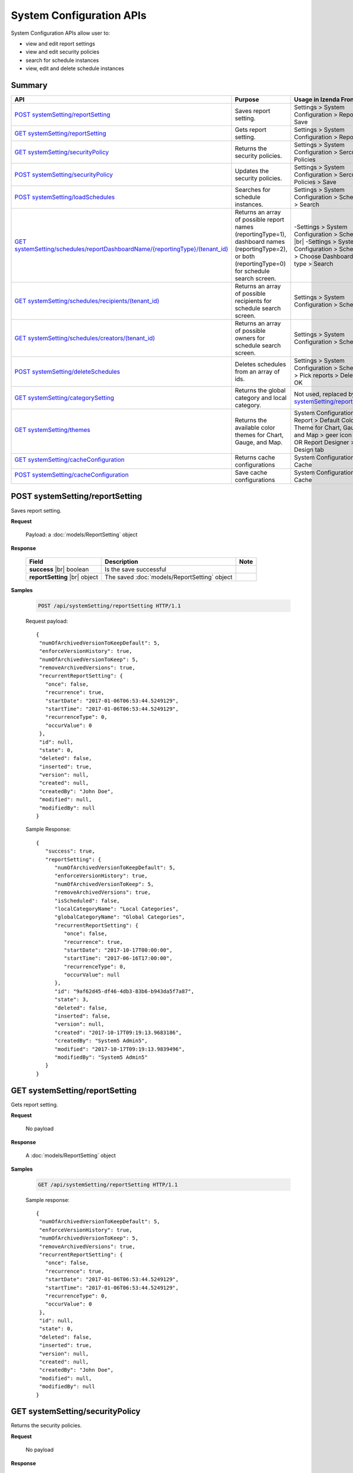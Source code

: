 

============================
System Configuration APIs
============================

System Configuration APIs allow user to:

*  view and edit report settings
*  view and edit security policies
*  search for schedule instances
*  view, edit and delete schedule instances

Summary
------------

.. list-table::
   :class: apitable
   :widths: 25 35 40
   :header-rows: 1

   * - API
     - Purpose
     - Usage in Izenda Front-end
   * - `POST systemSetting/reportSetting`_
     - Saves report setting.
     - Settings > System Configuration > Report > Save
   * - `GET systemSetting/reportSetting`_
     - Gets report setting.
     - Settings > System Configuration > Report
   * - `GET systemSetting/securityPolicy`_
     - Returns the security policies.
     - Settings > System Configuration > Sercurity Policies
   * - `POST systemSetting/securityPolicy`_
     - Updates the security policies.
     - Settings > System Configuration > Sercurity Policies > Save
   * - `POST systemSetting/loadSchedules`_
     - Searches for schedule instances.
     - Settings > System Configuration > Scheduling > Search
   * - `GET systemSetting/schedules/reportDashboardName/{reportingType}/(tenant_id)`_
     - Returns an array of possible report names (reportingType=1), dashboard names (reportingType=2), or both (reportingType=0) for schedule search screen.
     - 
       -\ Settings > System Configuration > Scheduling |br|
       -\ Settings > System Configuration > Scheduling > Choose Dashboard report type > Search
   * - `GET systemSetting/schedules/recipients/(tenant_id)`_
     - Returns an array of possible recipients for schedule search screen.
     - Settings > System Configuration > Scheduling
   * - `GET systemSetting/schedules/creators/(tenant_id)`_
     - Returns an array of possible owners for schedule search screen.
     - Settings > System Configuration > Scheduling
   * - `POST systemSetting/deleteSchedules`_
     - Deletes schedules from an array of ids.
     - Settings > System Configuration > Scheduling > Pick reports > Delete > OK
   * - `GET systemSetting/categorySetting`_
     - Returns the global category and local category.
     - Not used, replaced by `GET systemSetting/reportSetting`_
   * - `GET systemSetting/themes`_

        .. versionadded:: 2.9.0
     - Returns the available color themes for Chart, Gauge, and Map.
     - System Configuration > Report > Default Color Theme for Chart, Gauge, and Map > geer icon |br|
       OR Report Designer > Design tab
   * - `GET systemSetting/cacheConfiguration`_

        .. versionadded:: 3.3.0
     - Returns cache configurations
     - System Configuration > Cache
   * - `POST systemSetting/cacheConfiguration`_

        .. versionadded:: 3.3.0
     - Save cache configurations
     - System Configuration > Cache


POST systemSetting/reportSetting
--------------------------------------------------------------

Saves report setting.

**Request**

    Payload: a :doc:`models/ReportSetting` object

**Response**

    .. list-table::
       :header-rows: 1

       *  -  Field
          -  Description
          -  Note
       *  -  **success** |br|
             boolean
          -  Is the save successful
          -
       *  -  **reportSetting** |br|
             object
          -  The saved :doc:`models/ReportSetting` object
          -

**Samples**

   .. code-block:: http

      POST /api/systemSetting/reportSetting HTTP/1.1

   Request payload::

      {
       "numOfArchivedVersionToKeepDefault": 5,
       "enforceVersionHistory": true,
       "numOfArchivedVersionToKeep": 5,
       "removeArchivedVersions": true,
       "recurrentReportSetting": {
         "once": false,
         "recurrence": true,
         "startDate": "2017-01-06T06:53:44.5249129",
         "startTime": "2017-01-06T06:53:44.5249129",
         "recurrenceType": 0,
         "occurValue": 0
       },
       "id": null,
       "state": 0,
       "deleted": false,
       "inserted": true,
       "version": null,
       "created": null,
       "createdBy": "John Doe",
       "modified": null,
       "modifiedBy": null
      }


   Sample Response::

      {
         "success": true,
         "reportSetting": {
            "numOfArchivedVersionToKeepDefault": 5,
            "enforceVersionHistory": true,
            "numOfArchivedVersionToKeep": 5,
            "removeArchivedVersions": true,
            "isScheduled": false,
            "localCategoryName": "Local Categories",
            "globalCategoryName": "Global Categories",
            "recurrentReportSetting": {
               "once": false,
               "recurrence": true,
               "startDate": "2017-10-17T00:00:00",
               "startTime": "2017-06-16T17:00:00",
               "recurrenceType": 0,
               "occurValue": null
            },
            "id": "9af62d45-df46-4db3-83b6-b943da5f7a87",
            "state": 3,
            "deleted": false,
            "inserted": false,
            "version": null,
            "created": "2017-10-17T09:19:13.9683186",
            "createdBy": "System5 Admin5",
            "modified": "2017-10-17T09:19:13.9839496",
            "modifiedBy": "System5 Admin5"
         }
      }

GET systemSetting/reportSetting
--------------------------------------------------------------

Gets report setting.

**Request**

    No payload

**Response**

    A :doc:`models/ReportSetting` object

**Samples**

   .. code-block:: http

      GET /api/systemSetting/reportSetting HTTP/1.1

   Sample response::

      {
       "numOfArchivedVersionToKeepDefault": 5,
       "enforceVersionHistory": true,
       "numOfArchivedVersionToKeep": 5,
       "removeArchivedVersions": true,
       "recurrentReportSetting": {
         "once": false,
         "recurrence": true,
         "startDate": "2017-01-06T06:53:44.5249129",
         "startTime": "2017-01-06T06:53:44.5249129",
         "recurrenceType": 0,
         "occurValue": 0
       },
       "id": null,
       "state": 0,
       "deleted": false,
       "inserted": true,
       "version": null,
       "created": null,
       "createdBy": "John Doe",
       "modified": null,
       "modifiedBy": null
      }


GET systemSetting/securityPolicy
--------------------------------------------------------------

Returns the security policies.

**Request**

    No payload

**Response**

    A :doc:`models/SecurityPolicy` object

**Samples**

   .. code-block:: http

      GET /api/systemSetting/securityPolicy HTTP/1.1

   Sample response::

      {
        "minNumberOfPasswordLenght" : null,
        "maxNumberOfPasswordLenght" : null,
        "minNumberOfSpecialCharacter" : null,
        "maxNumberOfSpecialCharacter" : null,
        "minNumberOfUppercaseCharacter" : null,
        "maxNumberOfUppercaseCharacter" : null,
        "minNumberOfLowercaseCharacter" : null,
        "maxNumberOfLowercaseCharacter" : null,
        "minNumberOfNumericCharacter" : null,
        "maxNumberOfNumericCharacter" : null,
        "maxNumberOfRepeatSequentialCharacter" : null,
        "minNumberOfPasswordAge" : null,
        "maxNumberOfPasswordAge" : null,
        "notifyUseDuring" : null,
        "numberOfPasswordToKeep" : null,
        "passwordLinkValidity" : 1,
        "numberOfSecurityQuestionProfile" : null,
        "numberOfSecurityQuestionToResetPassword" : null,
        "numberOfFailedLogonAttemptsAllowed" : null,
        "numberOfFailedSecurityQuestionAlllowed" : null,
        "tenantId" : null,
        "lockoutPeriod" : null,
        "id" : "95aa269c-0d8c-4f68-8155-06429774d0f0",
        "state" : 0,
        "inserted" : true,
        "version" : null,
        "created" : null,
        "createdBy" : null,
        "modified" : null,
        "modifiedBy" : null
      }


POST systemSetting/securityPolicy
--------------------------------------------------------------

Updates the security policies.

**Request**

    Payload: a :doc:`models/SecurityPolicy` object

**Response**

    The updated :doc:`models/SecurityPolicy` object

**Samples**

   .. code-block:: http

      POST /api/systemSetting/securityPolicy HTTP/1.1

   Request payload::

      {
         "id": "1700ffc4-597e-48c2-8220-f17167cb69d2",
         "state": 0,
         "inserted": true,
         "version": 2,
         "created": "2017-07-14T07:28:14.1500000+07:00",
         "createdBy": "System5 Admin5",
         "modified": "2017-09-28T07:03:57.6770000+07:00",
         "minNumberOfPasswordLenght": 4,
         "maxNumberOfPasswordLenght": 10,
         "minNumberOfSpecialCharacter": null,
         "maxNumberOfSpecialCharacter": null,
         "minNumberOfUppercaseCharacter": null,
         "maxNumberOfUppercaseCharacter": null,
         "minNumberOfLowercaseCharacter": null,
         "maxNumberOfLowercaseCharacter": null,
         "minNumberOfNumericCharacter": null,
         "maxNumberOfNumericCharacter": null,
         "maxNumberOfRepeatSequential": null,
         "minNumberOfPasswordAge": null,
         "maxNumberOfPasswordAge": null,
         "notifyUseDuring": null,
         "numberOfPasswordToKeep": null,
         "passwordLinkValidity": null,
         "numberOfQuestionProfile": null,
         "numberOfQuestionResetPassword": null,
         "numberOfFailedLogonAllowed": null,
         "numberOfFailedAnswerAllowed": null,
         "lockoutPeriod": null
      }

   Sample response::

      {
         "minNumberOfPasswordLenght": 4,
         "maxNumberOfPasswordLenght": 10,
         "minNumberOfSpecialCharacter": null,
         "maxNumberOfSpecialCharacter": null,
         "minNumberOfUppercaseCharacter": null,
         "maxNumberOfUppercaseCharacter": null,
         "minNumberOfLowercaseCharacter": null,
         "maxNumberOfLowercaseCharacter": null,
         "minNumberOfNumericCharacter": null,
         "maxNumberOfNumericCharacter": null,
         "maxNumberOfRepeatSequential": null,
         "minNumberOfPasswordAge": null,
         "maxNumberOfPasswordAge": null,
         "notifyUseDuring": null,
         "numberOfPasswordToKeep": null,
         "passwordLinkValidity": null,
         "numberOfQuestionProfile": null,
         "numberOfQuestionResetPassword": null,
         "numberOfFailedLogonAllowed": null,
         "numberOfFailedAnswerAllowed": null,
         "tenantId": null,
         "lockoutPeriod": null,
         "id": "1700ffc4-597e-48c2-8220-f17167cb69d2",
         "state": 0,
         "deleted": false,
         "inserted": true,
         "version": 2,
         "created": "2017-07-14T07:28:14.1500000+07:00",
         "createdBy": "System5 Admin5",
         "modified": "2017-10-17T09:30:53.7169802Z",
         "modifiedBy": null
      }

POST systemSetting/loadSchedules
--------------------------------------------------------------

Searches for schedule instances.

**Request**

    Payload: a :doc:`models/SystemSchedulingPagedRequest` object

    .. note::
       
       The keys for :doc:`models/SearchCriteria` that this API support: |br|
       - All |br|
       - Name |br|
       - Schedule |br|
       - FilterValueSelection |br|
       - DeliveryType |br|
       - DeliveryMethod |br|
       - Recipients |br|
       - LastSuccessfulRun |br|
       - LastSuccessfulRunFrom |br|
       - LastSuccessfulRunTo |br|
       - NextScheduledRun |br|
       - NextScheduledRunFrom |br|
       - NextScheduledRunTo |br|
       - Keyword |br|
       - ReportingType |br|
       - ReportDashboardName |br|
       - Type |br|
       - RecurrenceType |br|
       - ExportFileType |br|
       - CreatedBy |br|

**Response**

    A :doc:`models/PagedResult` object with **result** field containing an array of :doc:`models/SystemSchedulingPagedResult`

**Samples**

   .. code-block:: http

      POST /api/systemSetting/loadSchedules HTTP/1.1

   Request payload::

      {
        "systemLevel" : true,
        "tenantId" : null,
        "pageIndex" : 1,
        "pageSize" : 10,
        "sortOrders" : [{
              "key" : "name",
              "descending" : true
           }
        ],
        "criteria" : [{
              "key" : "ReportingType",
              "value" : ""
           }, {
              "key" : "ReportDashboardName",
              "value" : ""
           }, {
              "key" : "DeliveryType",
              "value" : ""
           }, {
              "key" : "DeliveryMethod",
              "value" : ""
           }, {
              "key" : "Recipients",
              "value" : ""
           }, {
              "key" : "Type",
              "value" : ""
           }, {
              "key" : "LastSuccessfulRun",
              "value" : ""
           }, {
              "key" : "NextScheduledRun",
              "value" : ""
           }, {
              "key" : "NextScheduledRunFrom",
              "value" : ""
           }, {
              "key" : "NextScheduledRunTo",
              "value" : ""
           }, {
              "key" : "LastSuccessfulRunFrom",
              "value" : ""
           }, {
              "key" : "LastSuccessfulRunTo",
              "value" : ""
           }, {
              "key" : "RecurrenceType",
              "value" : ""
           }, {
              "key" : "ExportFileType",
              "value" : ""
           }, {
              "key" : "CreatedBy",
              "value" : ""
           }
        ]
      }

   Sample response::

      {
        "result" : [{
              "tenantId" : null,
              "tenantName" : null,
              "result" : [{
                    "name" : "Weekly Email",
                    "schedule" : "Occurs every Thursday effective 10/06/2016 at 05:00 PM (UTC-06:00) Central Time (US & Canada)",
                    "type" : "Subscribed Reporting Item",
                    "timeZoneName" : "(UTC-06:00) Central Time (US & Canada)",
                    "timeZoneValue" : "Central Standard Time",
                    "startDate" : "2016-10-06T00:00:00",
                    "startDateUtc" : "0001-01-01T00:00:00",
                    "startTime" : "2016-10-06T17:00:00",
                    "recurrenceType" : 8,
                    "recurrencePattern" : 1,
                    "recurrencePatternSetting" : {
                       "recurrenceWeek" : 1,
                       "selectedDayValue" : "5"
                    },
                    "isEndless" : true,
                    "isScheduled" : false,
                    "occurrence" : 0,
                    "endDate" : null,
                    "endDateUtc" : null,
                    "deliveryType" : "Email",
                    "deliveryMethod" : "Link",
                    "exportFileType" : null,
                    "exportAttachmentType" : null,
                    "emailSubject" : "{reportName}",
                    "emailBody" : "Dear {currentUserName},    <br/>    <br/>        Please see dashboard in the following link.    <br/>    <br/>        {dashboardLink}    <br/>    <br/>        Regards,",
                    "reportId" : null,
                    "dashboardId" : "5a21db3b-82c6-4791-8380-41affe1f0dcd",
                    "filterValueSelection" : "",
                    "recipients" : null,
                    "lastSuccessfulRun" : "The schedule has not started.",
                    "lastSuccessfulRunDate" : null,
                    "nextScheduledRun" : "10/06/2016 05:00 PM (UTC-06:00) Central Time (US & Canada)",
                    "nextScheduledRunDate" : null,
                    "isSubscription" : true,
                    "createdById" : null,
                    "isStartDateAdjusted" : false,
                    "subscriptionFilterFields" : [],
                    "subscriptionCommonFilterFields" : [],
                    "tempId" : null,
                    "reportingType" : "Dashboard",
                    "additionalRecipients" : null,
                    "reportDashboardName" : "001*",
                    "id" : "17b78ebb-aece-41d1-a73d-6ffc965b00d6",
                    "state" : 0,
                    "deleted" : false,
                    "inserted" : true,
                    "version" : 1,
                    "created" : null,
                    "createdBy" : null,
                    "modified" : "2016-10-06T04:31:13.34",
                    "modifiedBy" : null
                 }, {
                    "name" : "Daily Email",
                    "schedule" : "Occurs every day effective 10/06/2016 at 05:00 PM (UTC-06:00) Central Time (US & Canada)",
                    "type" : "Subscribed Reporting Item",
                    "timeZoneName" : "(UTC-06:00) Central Time (US & Canada)",
                    "timeZoneValue" : "Central Standard Time",
                    "startDate" : "2016-10-06T00:00:00",
                    "startDateUtc" : "0001-01-01T00:00:00",
                    "startTime" : "2016-10-06T17:00:00",
                    "recurrenceType" : 1,
                    "recurrencePattern" : 1,
                    "recurrencePatternSetting" : {
                       "recurrenceWeek" : 1,
                       "selectedDayValue" : "5"
                    },
                    "isEndless" : true,
                    "isScheduled" : false,
                    "occurrence" : 0,
                    "endDate" : null,
                    "endDateUtc" : null,
                    "deliveryType" : "Email",
                    "deliveryMethod" : "Link",
                    "exportFileType" : null,
                    "exportAttachmentType" : null,
                    "emailSubject" : "{reportName}",
                    "emailBody" : "Dear {currentUserName},    <br/>    <br/>        Please see report in the following link.    <br/>    <br/>        {reportLink}    <br/>    <br/>        Regards,",
                    "reportId" : "aeb4258e-7e30-4018-af48-9d73c6a41dee",
                    "dashboardId" : null,
                    "filterValueSelection" : "",
                    "recipients" : null,
                    "lastSuccessfulRun" : "The schedule has not started.",
                    "lastSuccessfulRunDate" : null,
                    "nextScheduledRun" : "10/06/2016 05:00 PM (UTC-06:00) Central Time (US & Canada)",
                    "nextScheduledRunDate" : null,
                    "isSubscription" : true,
                    "createdById" : null,
                    "isStartDateAdjusted" : false,
                    "subscriptionFilterFields" : [],
                    "subscriptionCommonFilterFields" : [],
                    "tempId" : null,
                    "reportingType" : "Report",
                    "additionalRecipients" : null,
                    "reportDashboardName" : "grid1",
                    "id" : "4ff7a37f-b381-4869-bf9d-16b6a8e5349e",
                    "state" : 0,
                    "deleted" : false,
                    "inserted" : true,
                    "version" : 1,
                    "created" : null,
                    "createdBy" : null,
                    "modified" : "2016-10-06T04:31:49.153",
                    "modifiedBy" : null
                 }
              ],
              "pageIndex" : 1,
              "pageSize" : 10,
              "total" : 2
           }, {
              "tenantId" : "a246229f-d190-4445-9fe9-1cdb22a03461",
              "tenantName" : "001",
              "result" : [],
              "pageIndex" : 1,
              "pageSize" : 10,
              "total" : 0
           }
        ],
        "pageIndex" : 0,
        "pageSize" : 0,
        "total" : 0
      }


GET systemSetting/schedules/reportDashboardName/{reportingType}/(tenant_id)
---------------------------------------------------------------------------------

Returns an array of possible report names (reportingType=1), dashboard names (reportingType=2), or both (reportingType=0) for schedule search screen.

**Request**

    No payload

**Response**

    An array of strings

**Samples**

   .. code-block:: http

      GET /api/systemSetting/schedules/reportDashboardName/0 HTTP/1.1

   Sample response::

      ["Orders Report", "Products Report", "Sales Dashboard"]


GET systemSetting/schedules/recipients/(tenant_id)
--------------------------------------------------------------

Returns an array of possible recipients for schedule search screen.

**Request**

    No payload

**Response**

    An array of strings

**Samples**

   .. code-block:: http

      GET /api/systemSetting/schedules/recipients HTTP/1.1

   Sample response::

      ["jdoe@acme.com","jbourne@treadstone.com","Admin","jdoe","jbourne","HR_Role","Reviewer_Role"]


GET systemSetting/schedules/creators/(tenant_id)
--------------------------------------------------------------

Returns an array of possible owners for schedule search screen.

**Request**

    No payload

**Response**

    An array of strings

**Samples**

   .. code-block:: http

      GET /api/systemSetting/schedules/creators HTTP/1.1

   Sample response::

      ["Admin","jdoe"]


POST systemSetting/deleteSchedules
--------------------------------------------------------------

Deletes schedules from an array of ids.

**Request**

    Payload: an array of strings (GUIDs)

**Response**

    * true if the deletion was successful
    * false if not

**Samples**

   .. code-block:: http

      POST /api/systemSetting/deleteSchedules HTTP/1.1

   Request payload::

      ["083ad7a3-f0ec-427d-ba3e-7f5327720eb2","22072491-1714-43dd-ae82-a07397390fab","d7c75b0f-bd05-4d82-ae1d-dd8904429115"]

   Sample response::

      true

GET systemSetting/categorySetting
--------------------------------------------------------------

Returns the global category and local category.

**Request**

    No payload

**Response**

    An array of exactly two objects with the following fields:

    .. list-table::
       :header-rows: 1

       *  -  Field
          -  Description
          -  Note
       *  -  **id** |br|
             string (GUI)
          -  The id of the setting
          -
       *  -  **name** |br|
             string
          -  Either "Global Category" or "Local Category"
          -
       *  -  **isGlobal** |br|
             boolean
          -  *  true if Global
             *  false if Local

          -

**Samples**

   .. code-block:: http

      GET /api/systemSetting/categorySetting HTTP/1.1

   Sample response::

      [
         {
            "id": "2a83e3ce-f91b-4f14-910d-76cadf42d0fe",
            "name": "Global Category",
            "isGlobal": true
         },
         {
            "id": "09f8c4ab-0fe8-4e03-82d1-7949e3738f87",
            "name": "Local Category",
            "isGlobal": false
         }
      ]

.. _GET_systemSetting/themes:

GET systemSetting/themes
------------------------------

.. versionadded:: 2.9.0

Returns the available color themes for Chart, Gauge, and Map.

**Request**

    No payload

**Response**

    An array of available the color themes. Each theme has the following structure:

    .. list-table::
       :header-rows: 1

       *  -  Field
          -  Description
          -  Note
       *  -  **name** |br|
             string
          -  The name of the theme
          -
       *  -  **colors** |br|
             an array of string
          -  An array of HEX color codes
          -

**Samples**

   .. code-block:: http

      GET /api/systemSetting/themes HTTP/1.1

   Sample response::

      [    
         {
            "name": "Boston Blue",
            "colors": [
                  "#3182bd",
                  "#6baed6",
                  "#9ecae1",
                  "#c6dbef",
                  "#e6550d",
                  "#fd8d3c",
                  "#fdae6b",
                  "#fdd0a2",
                  "#31a354",
                  "#74c476",
                  "#a1d99b",
                  "#c7e9c0"
            ]
         },
         {
            "name": "Classic",
            "colors": [
                  "#F9EA15",
                  "#B4D335",
                  "#35B24D",
                  "#128076",
                  "#2C5AA8",
                  "#2C3185",
                  "#332A7B",
                  "#981E5B",
                  "#EE1D26",
                  "#F04323",
                  "#F5841E",
                  "#FDCC05"
            ]
         }
      ]

GET systemSetting/cacheConfiguration
--------------------------------------

.. versionadded:: 3.3.0

Returns the cache configurations.

**Request**

    No payload

**Response**

    An object with the following structure:

    .. list-table::
       :header-rows: 1

       *  -  Field
          -  Description
          -  Note
       *  -  **dataCacheSetting** |br|
             object
          -  A :doc:`models/DataCacheSetting` object
          -
       *  -  **systemCacheSetting** |br|
             object
          -  A :doc:`models/SystemCacheSetting` object
          -

**Samples**

   .. code-block:: http

      GET /api/systemSetting/cacheConfiguration HTTP/1.1

   .. container:: toggle

      .. container:: header

         **Sample response**:

      .. code-block:: json

         {
            "dataCacheSetting": {
               "isEnableDataCache": true,
               "timeToLive": 600,
               "evictionInterval": 600,
               "refreshInterval": 200,
               "refreshDuration": 100,
               "defaultIsEnableDataCache": true,
               "defaultEvictionInterval": 600,
               "defaultTimeToLive": 600,
               "defaultRefreshInterval": 200,
               "defaultRefreshDuration": 100
            },
            "systemCacheSetting": {
               "timeToLive": 60,
               "evictionInterval": 3600,
               "defaultEvictionInterval": 3600,
               "defaultTimeToLive": 60
            }
         }

POST systemSetting/cacheConfiguration
--------------------------------------

.. versionadded:: 3.3.0

Updates the cache configurations.

**Request**

    An object with the following structure:

    .. list-table::
       :header-rows: 1

       *  -  Field
          -  Description
          -  Note
       *  -  **dataCacheSetting** |br|
             object
          -  A :doc:`models/DataCacheSetting` object
          -
       *  -  **systemCacheSetting** |br|
             object
          -  A :doc:`models/SystemCacheSetting` object
          -

**Response**

    A :doc:`models/OperationResult` object with **data** field containing saved data or error details.

**Samples**

   .. code-block:: http

      POST /api/systemSetting/cacheConfiguration HTTP/1.1

   .. container:: toggle

      .. container:: header

         **Sample request**:

      .. code-block:: json

         {
            "dataCacheSetting": {
               "isEnableDataCache": true,
               "timeToLive": 650,
               "evictionInterval": 600,
               "refreshInterval": 200,
               "refreshDuration": 100
            },
            "systemCacheSetting": {
                  "timeToLive": 60,
               "evictionInterval": 3600
            }
         }

   .. container:: toggle

      .. container:: header

         **Success response**:

      .. code-block:: json

         {
            "success": true,
            "messages": null,
            "data": {
               "dataCacheSetting": {
                     "isEnableDataCache": true,
                     "timeToLive": 650,
                     "evictionInterval": 600,
                     "refreshInterval": 200,
                     "refreshDuration": 100,
                     "defaultIsEnableDataCache": true,
                     "defaultEvictionInterval": 600,
                     "defaultTimeToLive": 600,
                     "defaultRefreshInterval": 200,
                     "defaultRefreshDuration": 100
               },
               "systemCacheSetting": {
                     "timeToLive": 60,
                     "evictionInterval": 3600,
                     "defaultEvictionInterval": 3600,
                     "defaultTimeToLive": 60
               }
            }
         }

   .. container:: toggle

      .. container:: header

         **Failure response**:

      .. code-block:: json

         {
            "success": false,
            "messages": [
               {
                     "key": "DataCacheSetting.TimeToLive",
                     "detail": null,
                     "messages": [
                        "Please input a positive integer equal to or greater than 600."
                     ]
               }
            ],
            "data": null
         }